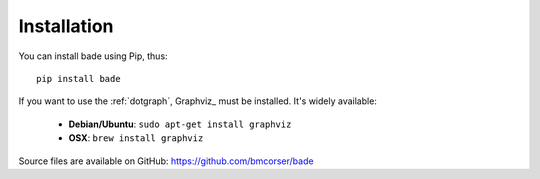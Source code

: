 Installation
############
You can install bade using Pip, thus::

    pip install bade

If you want to use the :ref:`dotgraph`, Graphviz_ must be installed. It's
widely available:

    - **Debian/Ubuntu**: ``sudo apt-get install graphviz``
    - **OSX**: ``brew install graphviz``

Source files are available on GitHub: https://github.com/bmcorser/bade
